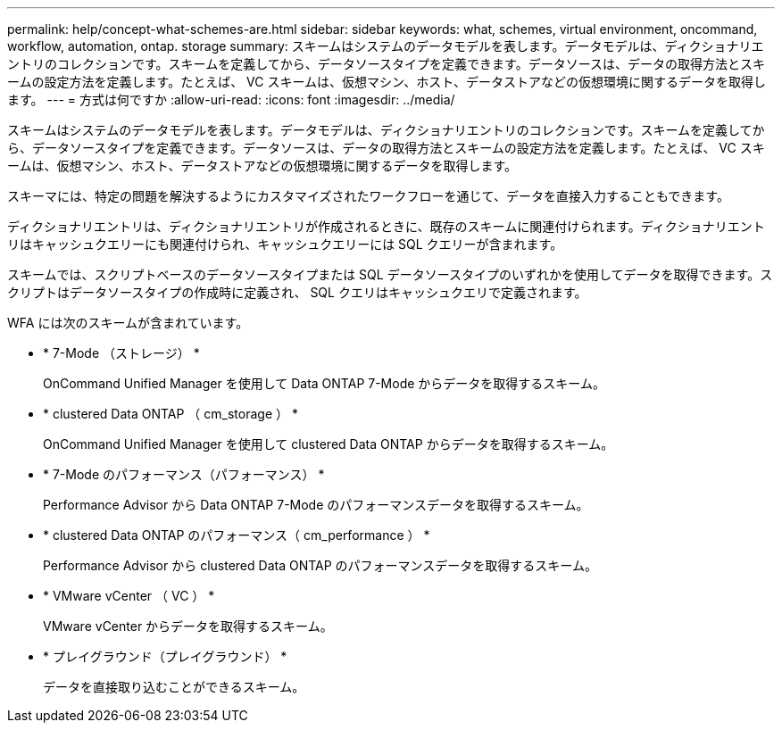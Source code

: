 ---
permalink: help/concept-what-schemes-are.html 
sidebar: sidebar 
keywords: what, schemes, virtual environment, oncommand, workflow, automation, ontap. storage 
summary: スキームはシステムのデータモデルを表します。データモデルは、ディクショナリエントリのコレクションです。スキームを定義してから、データソースタイプを定義できます。データソースは、データの取得方法とスキームの設定方法を定義します。たとえば、 VC スキームは、仮想マシン、ホスト、データストアなどの仮想環境に関するデータを取得します。 
---
= 方式は何ですか
:allow-uri-read: 
:icons: font
:imagesdir: ../media/


[role="lead"]
スキームはシステムのデータモデルを表します。データモデルは、ディクショナリエントリのコレクションです。スキームを定義してから、データソースタイプを定義できます。データソースは、データの取得方法とスキームの設定方法を定義します。たとえば、 VC スキームは、仮想マシン、ホスト、データストアなどの仮想環境に関するデータを取得します。

スキーマには、特定の問題を解決するようにカスタマイズされたワークフローを通じて、データを直接入力することもできます。

ディクショナリエントリは、ディクショナリエントリが作成されるときに、既存のスキームに関連付けられます。ディクショナリエントリはキャッシュクエリーにも関連付けられ、キャッシュクエリーには SQL クエリーが含まれます。

スキームでは、スクリプトベースのデータソースタイプまたは SQL データソースタイプのいずれかを使用してデータを取得できます。スクリプトはデータソースタイプの作成時に定義され、 SQL クエリはキャッシュクエリで定義されます。

WFA には次のスキームが含まれています。

* * 7-Mode （ストレージ） *
+
OnCommand Unified Manager を使用して Data ONTAP 7-Mode からデータを取得するスキーム。

* * clustered Data ONTAP （ cm_storage ） *
+
OnCommand Unified Manager を使用して clustered Data ONTAP からデータを取得するスキーム。

* * 7-Mode のパフォーマンス（パフォーマンス） *
+
Performance Advisor から Data ONTAP 7-Mode のパフォーマンスデータを取得するスキーム。

* * clustered Data ONTAP のパフォーマンス（ cm_performance ） *
+
Performance Advisor から clustered Data ONTAP のパフォーマンスデータを取得するスキーム。

* * VMware vCenter （ VC ） *
+
VMware vCenter からデータを取得するスキーム。

* * プレイグラウンド（プレイグラウンド） *
+
データを直接取り込むことができるスキーム。



